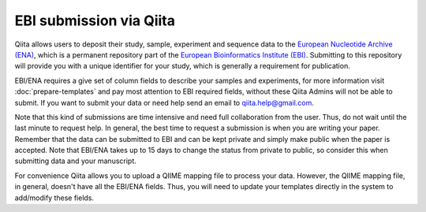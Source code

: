 .. _ebi-submission:

.. index:: ebi-submission

EBI submission via Qiita
========================

Qiita allows users to deposit their study, sample, experiment and sequence data to the
`European Nucleotide Archive (ENA) <https://www.ebi.ac.uk/ena>`__, which is a permanent repository
part of the `European Bioinformatics Institute (EBI) <https://www.ebi.ac.uk/>`__. Submitting to
this repository will provide you with a unique identifier for your study, which is generally a
requirement for publication.

EBI/ENA requires a give set of column fields to describe your samples and experiments, for more
information visit :doc:`prepare-templates` and pay most attention to EBI required fields,
without these Qiita Admins will not be able to submit. If you want to submit your data or need
help send an email to `qiita.help@gmail.com <qiita.help@gmail.com>`__.

Note that this kind of submissions are time intensive and need full collaboration from the user.
Thus, do not wait until the last minute to request help. In general, the best time to request a submission
is when you are writing your paper. Remember that the data can be submitted to EBI and can be
kept private and simply make public when the paper is accepted. Note that EBI/ENA takes up to 15 days to
change the status from private to public, so consider this when submitting data and your manuscript.

For convenience Qiita allows you to upload a QIIME mapping file to process your data. However,
the QIIME mapping file, in general, doesn't have all the EBI/ENA fields. Thus, you will need to
update your templates directly in the system to add/modify these fields.
